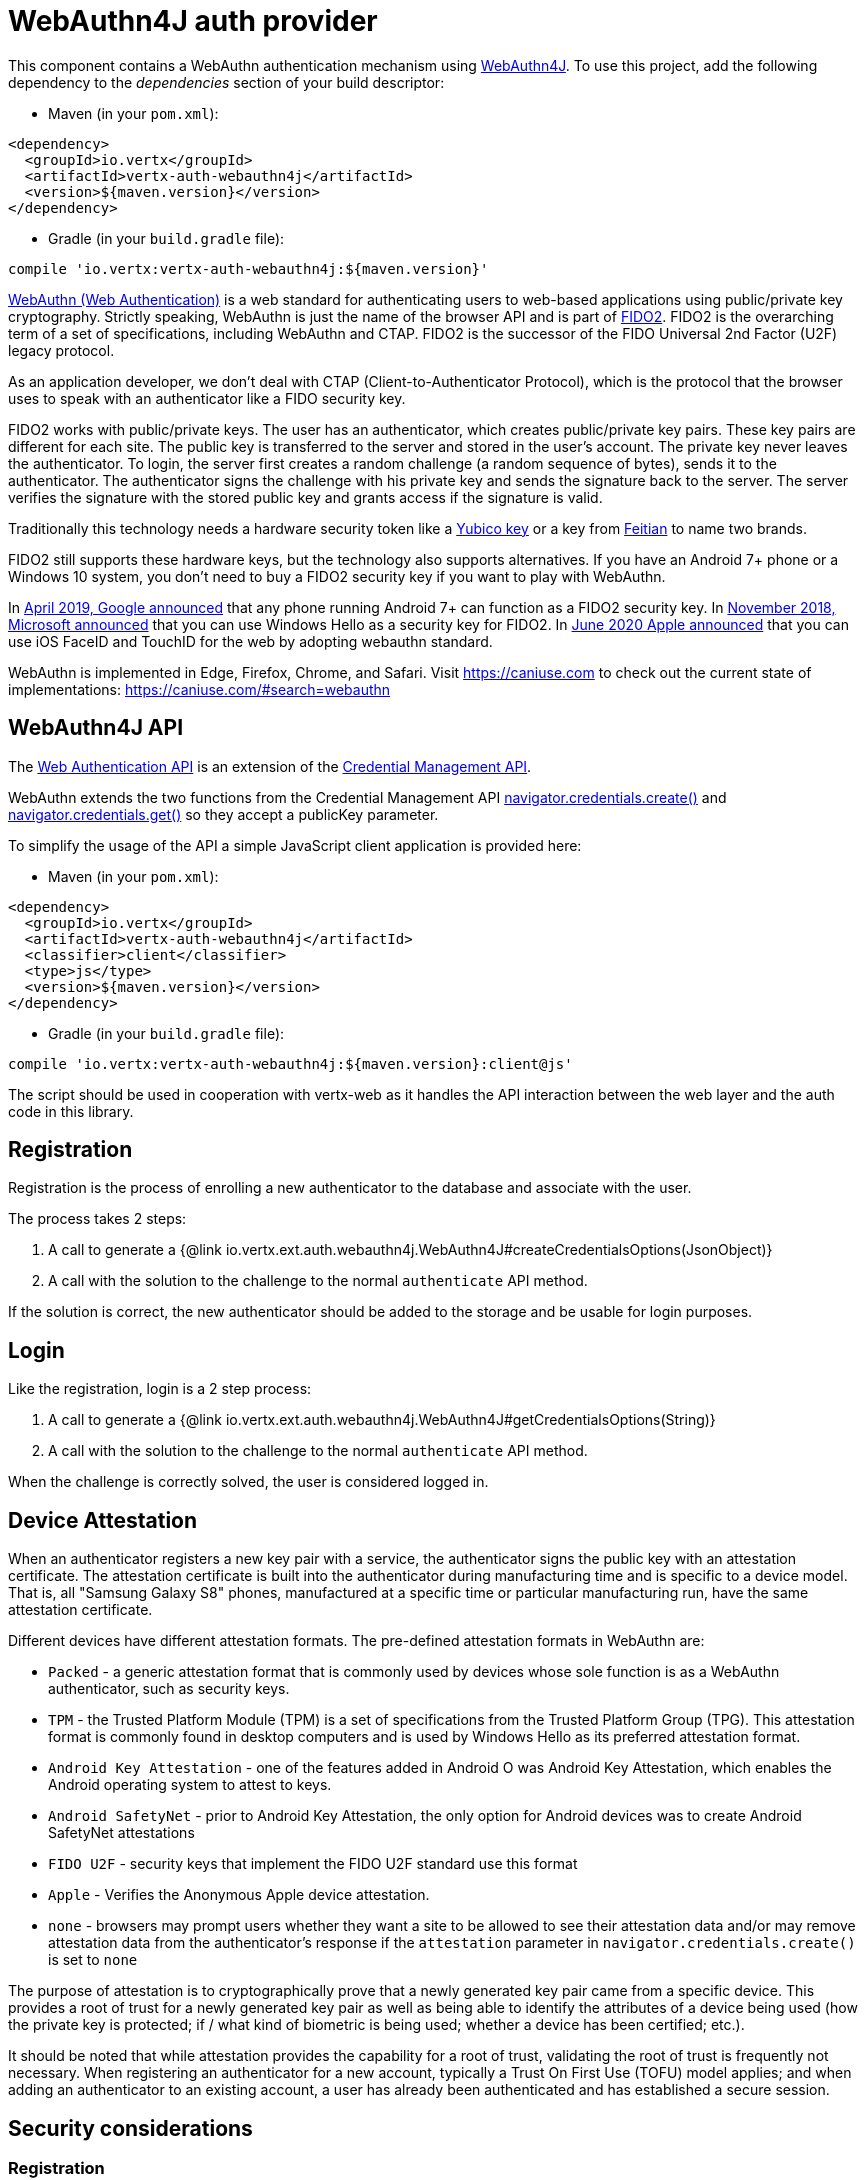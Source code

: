= WebAuthn4J auth provider

This component contains a WebAuthn authentication mechanism using https://github.com/webauthn4j/webauthn4j[WebAuthn4J].
To use this project, add the following dependency to the _dependencies_ section of your build descriptor:

* Maven (in your `pom.xml`):

[source,xml,subs="+attributes"]
----
<dependency>
  <groupId>io.vertx</groupId>
  <artifactId>vertx-auth-webauthn4j</artifactId>
  <version>${maven.version}</version>
</dependency>
----

* Gradle (in your `build.gradle` file):

[source,groovy,subs="+attributes"]
----
compile 'io.vertx:vertx-auth-webauthn4j:${maven.version}'
----

https://developer.mozilla.org/en-US/docs/Web/API/Web_Authentication_API[WebAuthn (Web Authentication)] is a web standard for authenticating users to web-based applications using public/private key cryptography.
Strictly speaking, WebAuthn is just the name of the browser API and is part of https://fidoalliance.org/fido2/[FIDO2].
FIDO2 is the overarching term of a set of specifications, including WebAuthn and CTAP.
FIDO2 is the successor of the FIDO Universal 2nd Factor (U2F) legacy protocol.

As an application developer, we don't deal with CTAP (Client-to-Authenticator Protocol), which is the protocol that the browser uses to speak with an authenticator like a FIDO security key.

FIDO2 works with public/private keys.
The user has an authenticator, which creates public/private key pairs.
These key pairs are different for each site.
The public key is transferred to the server and stored in the user's account.
The private key never leaves the authenticator.
To login, the server first creates a random challenge (a random sequence of bytes), sends it to the authenticator.
The authenticator signs the challenge with his private key and sends the signature back to the server.
The server verifies the signature with the stored public key and grants access if the signature is valid.

Traditionally this technology needs a hardware security token like a https://www.yubico.com/products/[Yubico key] or a key from https://www.ftsafe.com/Products/FIDO[Feitian] to name two brands.

FIDO2 still supports these hardware keys, but the technology also supports alternatives.
If you have an Android 7+ phone or a Windows 10 system, you don't need to buy a FIDO2 security key if you want to play with WebAuthn.

In https://fidoalliance.org/news-your-google-android-7-phone-is-now-a-fido2-security-key/[April 2019, Google announced]
that any phone running Android 7+ can function as a FIDO2 security key.
In
https://www.microsoft.com/en-us/microsoft-365/blog/2018/11/20/sign-in-to-your-microsoft-account-without-a-password-using-windows-hello-or-a-security-key/[November 2018, Microsoft announced]
that you can use Windows Hello as a security key for FIDO2. In https://developer.apple.com/videos/play/wwdc2020/10670/[June 2020 Apple announced]
that you can use iOS FaceID and TouchID for the web by adopting webauthn standard.

WebAuthn is implemented in Edge, Firefox, Chrome, and Safari.
Visit https://caniuse.com to check out the current state of implementations: https://caniuse.com/#search=webauthn

== WebAuthn4J API

The https://developer.mozilla.org/en-US/docs/Web/API/Web_Authentication_API[Web Authentication API] is an extension of the https://developer.mozilla.org/en-US/docs/Web/API/Credential_Management_API[Credential Management API].

WebAuthn extends the two functions from the Credential Management API https://developer.mozilla.org/en-US/docs/Web/API/CredentialsContainer/create[navigator.credentials.create()]
and https://developer.mozilla.org/en-US/docs/Web/API/CredentialsContainer/get[navigator.credentials.get()] so they accept a publicKey parameter.

To simplify the usage of the API a simple JavaScript client application is provided here:

* Maven (in your `pom.xml`):

[source,xml,subs="+attributes"]
----
<dependency>
  <groupId>io.vertx</groupId>
  <artifactId>vertx-auth-webauthn4j</artifactId>
  <classifier>client</classifier>
  <type>js</type>
  <version>${maven.version}</version>
</dependency>
----

* Gradle (in your `build.gradle` file):

[source,groovy,subs="+attributes"]
----
compile 'io.vertx:vertx-auth-webauthn4j:${maven.version}:client@js'
----

The script should be used in cooperation with vertx-web as it handles the API interaction between the web layer and the auth code in this library.

== Registration

Registration is the process of enrolling a new authenticator to the database and associate with the user.

The process takes 2 steps:

1. A call to generate a {@link io.vertx.ext.auth.webauthn4j.WebAuthn4J#createCredentialsOptions(JsonObject)}
2. A call with the solution to the challenge to the normal `authenticate` API method.

If the solution is correct, the new authenticator should be added to the storage and be usable for login purposes.

== Login

Like the registration, login is a 2 step process:

1. A call to generate a {@link io.vertx.ext.auth.webauthn4j.WebAuthn4J#getCredentialsOptions(String)}
2. A call with the solution to the challenge to the normal `authenticate` API method.

When the challenge is correctly solved, the user is considered logged in.

== Device Attestation

When an authenticator registers a new key pair with a service, the authenticator signs the public key with an attestation certificate.
The attestation certificate is built into the authenticator during manufacturing time and is specific to a device model.
That is, all "Samsung Galaxy S8" phones, manufactured at a specific time or particular manufacturing run, have the same attestation certificate.

Different devices have different attestation formats.
The pre-defined attestation formats in WebAuthn are:

* `Packed` - a generic attestation format that is commonly used by devices whose sole function is as a WebAuthn authenticator, such as security keys.
* `TPM` - the Trusted Platform Module (TPM) is a set of specifications from the Trusted Platform Group (TPG).
This attestation format is commonly found in desktop computers and is used by Windows Hello as its preferred attestation format.
* `Android Key Attestation` - one of the features added in Android O was Android Key Attestation, which enables the Android operating system to attest to keys.
* `Android SafetyNet` - prior to Android Key Attestation, the only option for Android devices was to create Android SafetyNet attestations
* `FIDO U2F` - security keys that implement the FIDO U2F standard use this format
* `Apple` - Verifies the Anonymous Apple device attestation.
* `none` - browsers may prompt users whether they want a site to be allowed to see their attestation data and/or may remove attestation data from the authenticator's response if the `attestation` parameter in `navigator.credentials.create()` is set to `none`

The purpose of attestation is to cryptographically prove that a newly generated key pair came from a specific device.
This provides a root of trust for a newly generated key pair as well as being able to identify the attributes of a device being used (how the private key is protected; if / what kind of biometric is being used; whether a device has been certified; etc.).

It should be noted that while attestation provides the capability for a root of trust, validating the root of trust is frequently not necessary.
When registering an authenticator for a new account, typically a Trust On First Use (TOFU) model applies; and when adding an authenticator to an existing account, a user has already been authenticated and has established a secure session.

== Security considerations

=== Registration

During registration, your `CredentialStorage.storeCredential` method will be called with a new authenticator to store. 
You should not have any existing authenticator already stored with the same `credID`, because they are unique.

Because users are identified using a unique _UserName_, you must make sure to refuse storing a new authenticator for a _UserName_ which already has
stored authenticators, unless the user is already currently logged in with the same _UserName_. Otherwise you would be letting new untrusted users
add their own authenticators to existing unrelated users, allowing them to hijack accounts trivially.

Vert.x's `WebAuthn.authenticate` will not invoke your `CredentialStorage.find` to verify whether you already have authenticators
for the given _UserName_ or not. This is up to your code to implement this check in `CredentialStorage.storeCredential` to return a _failed Future_
when you don't want to store a new authenticator to an existing user.

Naturally, if the user is already logged in, using the same _UserName_, you can allow that user to store new authenticators, all of which will
allow this user to log in.

=== Login

During login, your `CredentialStorage.updateCounter` method will be called with an existing authenticator. It should
be updated (as opposed to stored) and you should have an existing authenticator already stored with the same unique `credID`. 

In this case, all you have to do is save the `counter` to the already stored authenticator.

You can trust this authenticator update because `WebAuthn.authenticate` will have called your `CredentialStorage.find` with the
looked up `credID` and verify that the signatures match.

== A simple example

=== Create a Registration request

[source,$lang]
----
{@link examples.WebAuthN4JExamples#example1}
----

=== Verify the registration request

[source,$lang]
----
{@link examples.WebAuthN4JExamples#example2}
----

Warning: See <<Security considerations>>

=== Create a Login request

[source,$lang]
----
{@link examples.WebAuthN4JExamples#example3}
----

=== Verify the Login request

[source,$lang]
----
{@link examples.WebAuthN4JExamples#example4}
----

== Metadata Service

You can use the FIDO3 Metadata service by enabling the corresponding option, which means you **can** detect tokens
that have been marked as not trustable by the token vendor.
For example, when a security bug allowed a private key to be extracted from a token.

Simply configure the application as:

[source,$lang]
----
{@link examples.WebAuthN4JExamples#example5}
----

== Updating Certificates

Almost all device attestations are based on `X509` Certificate checks.
This means that certificates can and will expire at some point in time.
By default, the current "Active" certificates are hardcoded on the `WebAuthn4JOptions` object.

However if your application needs to update a certificate on it's own, say for example, use a more up to date one, or another with a different cypher, then you can replace the default `root` certificates for each attestation by calling:
`WebAuthn4JOptions.putRootCertificate(String, String)`, where the first parameter is the attestation name or "mds" for FIDO MetaData Service:

* none
* u2f
* packed
* android-key
* android-safetynet
* tpm
* apple
* mds

And the second the PEM formatted X509 Certificate (Boundaries are not required).

[source,$lang]
----
{@link examples.WebAuthN4JExamples#example6}
----
